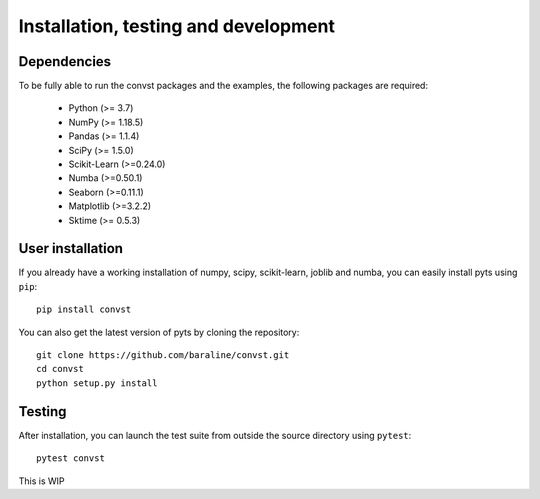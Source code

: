 .. _install:

=====================================
Installation, testing and development
=====================================

Dependencies
------------

To be fully able to run the convst packages and the examples, the following packages are required:

    - Python (>= 3.7)
    - NumPy (>= 1.18.5)
    - Pandas (>= 1.1.4)
    - SciPy (>= 1.5.0)
    - Scikit-Learn (>=0.24.0)
    - Numba (>=0.50.1)
    - Seaborn (>=0.11.1)
    - Matplotlib (>=3.2.2)
    - Sktime (>= 0.5.3)


User installation
-----------------

If you already have a working installation of numpy, scipy, scikit-learn,
joblib and numba, you can easily install pyts using ``pip``::

    pip install convst

You can also get the latest version of pyts by cloning the repository::

    git clone https://github.com/baraline/convst.git
    cd convst
    python setup.py install


Testing
-------

After installation, you can launch the test suite from outside the source
directory using ``pytest``::

    pytest convst

This is WIP

